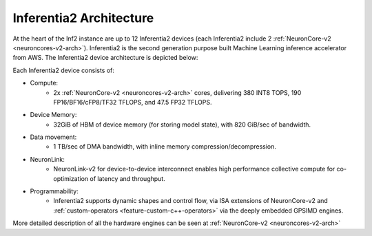 .. _inferentia2-arch:

Inferentia2 Architecture
------------------------

At the heart of the Inf2 instance are up to 12 Inferentia2 devices (each Inferentia2 include 2 :ref:`NeuronCore-v2 <neuroncores-v2-arch>`). Inferentia2 is the second
generation purpose built Machine Learning inference accelerator from
AWS. The Inferentia2 device architecture is depicted below: 

.. image:: /images/inferentia2.jpg


Each Inferentia2 device consists of:


-  Compute:
    * 2x :ref:`NeuronCore-v2 <neuroncores-v2-arch>` cores, delivering 380 INT8 TOPS, 190 FP16/BF16/cFP8/TF32 TFLOPS, and 47.5 FP32 TFLOPS.

-  Device Memory:
    * 32GiB of HBM of device memory (for storing model state), with 820 GiB/sec of bandwidth.


-  Data movement:
    * 1 TB/sec of DMA bandwidth, with inline memory compression/decompression.

-  NeuronLink:
    * NeuronLink-v2 for device-to-device interconnect enables high performance collective compute for co-optimization of latency and throughput.

-  Programmability:
    * Inferentia2 supports dynamic shapes and control flow, via ISA extensions of NeuronCore-v2 and :ref:`custom-operators <feature-custom-c++-operators>` via the deeply embedded GPSIMD engines.



More detailed description of all the hardware engines can be seen at :ref:`NeuronCore-v2 <neuroncores-v2-arch>`